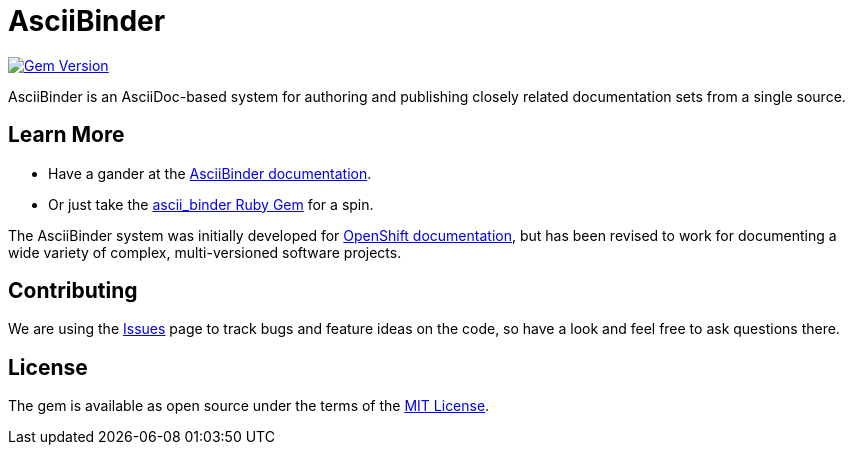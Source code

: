 = AsciiBinder

image:https://badge.fury.io/rb/ascii_binder.svg["Gem Version", link="https://badge.fury.io/rb/ascii_binder"]

AsciiBinder is an AsciiDoc-based system for authoring and publishing closely related documentation sets from a single source.

== Learn More

* Have a gander at the https://github.com/redhataccess/ascii_binder-docs[AsciiBinder documentation].
* Or just take the https://rubygems.org/gems/ascii_binder[ascii_binder Ruby Gem] for a spin.

The AsciiBinder system was initially developed for https://github.com/openshift/openshift-docs[OpenShift documentation], but has been revised to work for documenting a wide variety of complex, multi-versioned software projects.

== Contributing

We are using the https://github.com/redhataccess/ascii_binder/issues[Issues] page to track bugs and feature ideas on the code, so have a look and feel free to ask questions there.

== License

The gem is available as open source under the terms of the http://opensource.org/licenses/MIT[MIT License].
